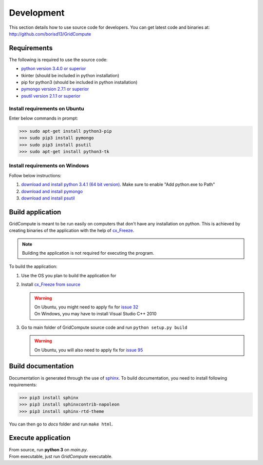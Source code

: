 Development
===========

This section details how to use source code for developers. You can get latest code and binaries at:
http://github.com/borisd13/GridCompute


Requirements
************

The following is required to use the source code:

* `python version 3.4.0 or superior <https://www.python.org/>`_
* tkinter (should be included in python installation)
* pip for python3 (should be included in python installation)
* `pymongo version 2.7.1 or superior <http://api.mongodb.org/python/current/>`_
* `psutil version 2.1.1 or superior <https://github.com/giampaolo/psutil>`_


Install requirements on Ubuntu
------------------------------

Enter below commands in prompt:

>>> sudo apt-get install python3-pip
>>> sudo pip3 install pymongo
>>> sudo pip3 install psutil
>>> sudo apt-get install python3-tk


Install requirements on Windows
-------------------------------

Follow below instructions:

#. `download and install python 3.4.1 (64 bit version) <https://www.python.org/>`_. Make sure to enable "Add python.exe to Path"
#. `download and install pymongo <https://pypi.python.org/pypi/pymongo/>`_
#. `download and install psutil <https://pypi.python.org/pypi/psutil/2.1.1>`_


Build application
*****************

GridCompute is meant to be run easily on computers that don't have any installation on python. This is achieved by creating binaries of the application with the help of `cx_Freeze <http://cx-freeze.sourceforge.net/>`_.

.. note:: Building the application is not required for executing the program.

To build the application:

#. Use the OS you plan to build the application for

#. Install `cx_Freeze from source <https://bitbucket.org/anthony_tuininga/cx_freeze/src>`_

   .. warning:: | On Ubuntu, you might need to apply fix for `issue 32 <https://bitbucket.org/anthony_tuininga/cx_freeze/issue/32/cant-compile-cx_freeze-in-ubuntu-1304#comment-11181579>`_
                | On Windows, you may have to install Visual Studio C++ 2010

#. Go to main folder of GridCompute source code and run ``python setup.py build``

   .. warning:: On Ubuntu, you will also need to apply fix for `issue 95 <https://bitbucket.org/anthony_tuininga/cx_freeze/issue/95/>`_


Build documentation
*******************

Documentation is generated through the use of `sphinx <http://sphinx-doc.org/>`_. To build documentation, you need to install following requirements:

>>> pip3 install sphinx
>>> pip3 install sphinxcontrib-napoleon
>>> pip3 install sphinx-rtd-theme

You can then go to *docs* folder and run ``make html``.


Execute application
*******************

| From source, run **python 3** on *main.py*.
| From executable, just run *GridCompute* executable.
